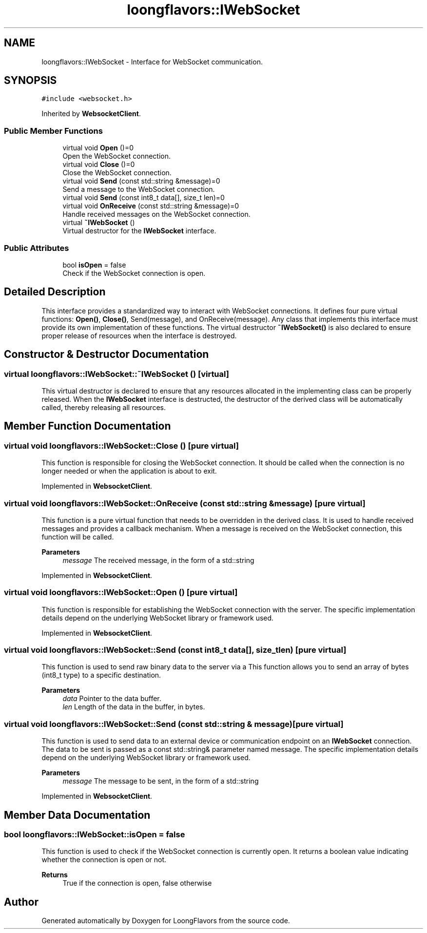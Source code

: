 .TH "loongflavors::IWebSocket" 3 "Sat Jul 6 2024" "Version 0.0.1" "LoongFlavors" \" -*- nroff -*-
.ad l
.nh
.SH NAME
loongflavors::IWebSocket \- Interface for WebSocket communication\&.  

.SH SYNOPSIS
.br
.PP
.PP
\fC#include <websocket\&.h>\fP
.PP
Inherited by \fBWebsocketClient\fP\&.
.SS "Public Member Functions"

.in +1c
.ti -1c
.RI "virtual void \fBOpen\fP ()=0"
.br
.RI "Open the WebSocket connection\&. "
.ti -1c
.RI "virtual void \fBClose\fP ()=0"
.br
.RI "Close the WebSocket connection\&. "
.ti -1c
.RI "virtual void \fBSend\fP (const std::string &message)=0"
.br
.RI "Send a message to the WebSocket connection\&. "
.ti -1c
.RI "virtual void \fBSend\fP (const int8_t data[], size_t len)=0"
.br
.ti -1c
.RI "virtual void \fBOnReceive\fP (const std::string &message)=0"
.br
.RI "Handle received messages on the WebSocket connection\&. "
.ti -1c
.RI "virtual \fB~IWebSocket\fP ()"
.br
.RI "Virtual destructor for the \fBIWebSocket\fP interface\&. "
.in -1c
.SS "Public Attributes"

.in +1c
.ti -1c
.RI "bool \fBisOpen\fP = false"
.br
.RI "Check if the WebSocket connection is open\&. "
.in -1c
.SH "Detailed Description"
.PP 
This interface provides a standardized way to interact with WebSocket connections\&. It defines four pure virtual functions: \fBOpen()\fP, \fBClose()\fP, Send(message), and OnReceive(message)\&. Any class that implements this interface must provide its own implementation of these functions\&. The virtual destructor \fB~IWebSocket()\fP is also declared to ensure proper release of resources when the interface is destroyed\&. 
.SH "Constructor & Destructor Documentation"
.PP 
.SS "virtual loongflavors::IWebSocket::~IWebSocket ()\fC [virtual]\fP"
This virtual destructor is declared to ensure that any resources allocated in the implementing class can be properly released\&. When the \fBIWebSocket\fP interface is destructed, the destructor of the derived class will be automatically called, thereby releasing all resources\&. 
.SH "Member Function Documentation"
.PP 
.SS "virtual void loongflavors::IWebSocket::Close ()\fC [pure virtual]\fP"
This function is responsible for closing the WebSocket connection\&. It should be called when the connection is no longer needed or when the application is about to exit\&. 
.PP
Implemented in \fBWebsocketClient\fP\&.
.SS "virtual void loongflavors::IWebSocket::OnReceive (const std::string & message)\fC [pure virtual]\fP"
This function is a pure virtual function that needs to be overridden in the derived class\&. It is used to handle received messages and provides a callback mechanism\&. When a message is received on the WebSocket connection, this function will be called\&.
.PP
\fBParameters\fP
.RS 4
\fImessage\fP The received message, in the form of a std::string 
.RE
.PP

.PP
Implemented in \fBWebsocketClient\fP\&.
.SS "virtual void loongflavors::IWebSocket::Open ()\fC [pure virtual]\fP"
This function is responsible for establishing the WebSocket connection with the server\&. The specific implementation details depend on the underlying WebSocket library or framework used\&. 
.PP
Implemented in \fBWebsocketClient\fP\&.
.SS "virtual void loongflavors::IWebSocket::Send (const int8_t data[], size_t len)\fC [pure virtual]\fP"
This function is used to send raw binary data to the server via a This function allows you to send an array of bytes (int8_t type) to a specific destination\&.
.PP
\fBParameters\fP
.RS 4
\fIdata\fP Pointer to the data buffer\&. 
.br
\fIlen\fP Length of the data in the buffer, in bytes\&. 
.RE
.PP

.SS "virtual void loongflavors::IWebSocket::Send (const std::string & message)\fC [pure virtual]\fP"
This function is used to send data to an external device or communication endpoint on an \fBIWebSocket\fP connection\&. The data to be sent is passed as a const std::string& parameter named message\&. The specific implementation details depend on the underlying WebSocket library or framework used\&. 
.PP
\fBParameters\fP
.RS 4
\fImessage\fP The message to be sent, in the form of a std::string 
.RE
.PP

.PP
Implemented in \fBWebsocketClient\fP\&.
.SH "Member Data Documentation"
.PP 
.SS "bool loongflavors::IWebSocket::isOpen = false"
This function is used to check if the WebSocket connection is currently open\&. It returns a boolean value indicating whether the connection is open or not\&.
.PP
\fBReturns\fP
.RS 4
True if the connection is open, false otherwise 
.RE
.PP


.SH "Author"
.PP 
Generated automatically by Doxygen for LoongFlavors from the source code\&.
